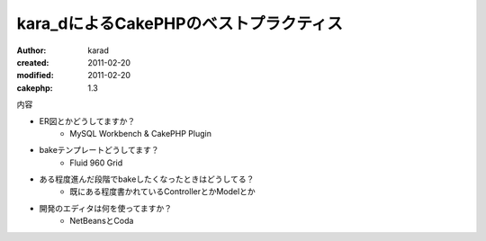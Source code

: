 
kara_dによるCakePHPのベストプラクティス
=======================================

:author: karad
:created: 2011-02-20
:modified: 2011-02-20
:cakephp: 1.3

内容

* ER図とかどうしてますか？
    * MySQL Workbench & CakePHP Plugin
* bakeテンプレートどうしてます？
    * Fluid 960 Grid
* ある程度進んだ段階でbakeしたくなったときはどうしてる？
    * 既にある程度書かれているControllerとかModelとか
* 開発のエディタは何を使ってますか？
    * NetBeansとCoda

